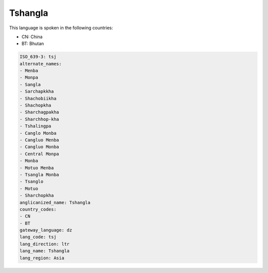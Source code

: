 .. _tsj:

Tshangla
========

This language is spoken in the following countries:

* CN: China
* BT: Bhutan

.. code-block:: yaml

    ISO_639-3: tsj
    alternate_names:
    - Menba
    - Monpa
    - Sangla
    - Sarchapkkha
    - Shachobiikha
    - Shachopkha
    - Sharchagpakha
    - Sharchhop-kha
    - Tshalingpa
    - Canglo Monba
    - Cangluo Menba
    - Cangluo Monba
    - Central Monpa
    - Monba
    - Motuo Menba
    - Tsangla Monba
    - Tsanglo
    - Motuo
    - Sharchopkha
    anglicanized_name: Tshangla
    country_codes:
    - CN
    - BT
    gateway_language: dz
    lang_code: tsj
    lang_direction: ltr
    lang_name: Tshangla
    lang_region: Asia
    
